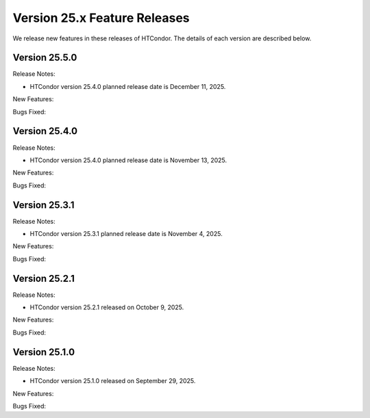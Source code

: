 Version 25.x Feature Releases
=============================

We release new features in these releases of HTCondor. The details of each
version are described below.

Version 25.5.0
--------------

Release Notes:

.. HTCondor version 25.4.0 released on December 11, 2025.

- HTCondor version 25.4.0 planned release date is December 11, 2025.

New Features:

.. include-history:: features 25.5.0 25.0.5 24.12.15 24.0.15

Bugs Fixed:

.. include-history:: bugs 25.5.0 25.0.5 24.12.15 24.0.15

Version 25.4.0
--------------

Release Notes:

.. HTCondor version 25.4.0 released on November 13, 2025.

- HTCondor version 25.4.0 planned release date is November 13, 2025.

New Features:

.. include-history:: features 25.4.0

Bugs Fixed:

.. include-history:: bugs 25.4.0

Version 25.3.1
--------------

Release Notes:

.. HTCondor version 25.3.1 released on November 4, 2025.

- HTCondor version 25.3.1 planned release date is November 4, 2025.

New Features:

.. include-history:: features 25.3.1 25.0.3 24.12.14 24.0.14

Bugs Fixed:

.. include-history:: bugs 25.3.1 25.0.3 24.12.14 24.0.14

Version 25.2.1
--------------

Release Notes:

- HTCondor version 25.2.1 released on October 9, 2025.

New Features:

.. include-history:: features 25.2.1 25.0.2 24.12.13 24.0.13

Bugs Fixed:

.. include-history:: bugs 25.2.1 25.0.2 24.12.13 24.0.13

Version 25.1.0
--------------

Release Notes:

- HTCondor version 25.1.0 released on September 29, 2025.

New Features:

.. include-history:: features 25.1.0 25.0.1 24.12.0 24.0.12 23.10.29 23.0.29

Bugs Fixed:

.. include-history:: bugs 25.1.0 25.0.1 24.12.0 24.0.12 23.10.29 23.0.29

